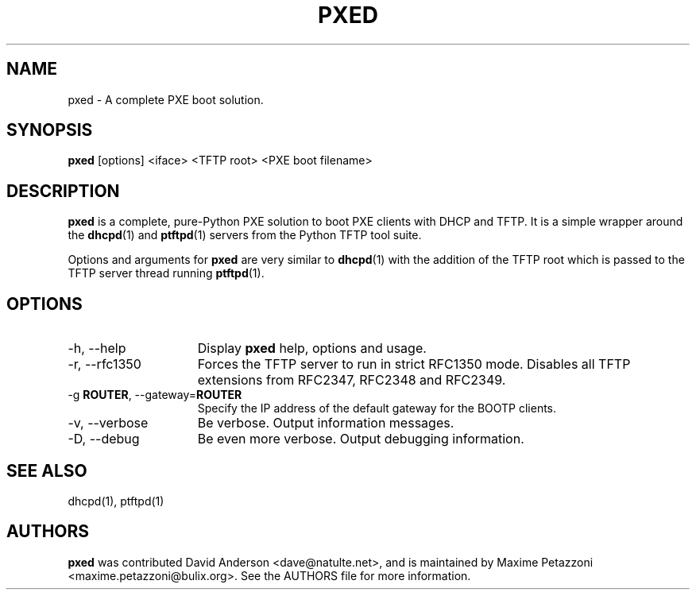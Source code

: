 .TH PXED 1 "2009 Jul 21"
.SH NAME
pxed \- A complete PXE boot solution.
.SH SYNOPSIS
.br
.B pxed
[options] <iface> <TFTP root> <PXE boot filename>
.SH DESCRIPTION
.B pxed
is a complete, pure-Python PXE solution to boot PXE clients with DHCP and TFTP.
It is a simple wrapper around the
.BR dhcpd "(1)"
and
.BR ptftpd "(1)"
servers from the Python TFTP tool suite.
.PP
Options and arguments for
.B pxed
are very similar to
.BR dhcpd "(1)"
with the addition of the TFTP root which is passed to the TFTP server thread running
.BR ptftpd "(1)."
.SH OPTIONS
.TP 15
\-h, \-\-help
Display
.B pxed
help, options and usage.
.TP
\-r, \-\-rfc1350
Forces the TFTP server to run in strict RFC1350 mode. Disables all TFTP
extensions from RFC2347, RFC2348 and RFC2349.
.TP
.RB \-g " ROUTER", " " \-\-gateway= "ROUTER"
Specify the IP address of the default gateway for the BOOTP clients.
.TP
\-v, \-\-verbose
Be verbose. Output information messages.
.TP
\-D, \-\-debug
Be even more verbose. Output debugging information.
.SH SEE ALSO
dhcpd(1), ptftpd(1)
.SH AUTHORS
.B pxed
was contributed David Anderson <dave@natulte.net>, and is maintained by Maxime
Petazzoni <maxime.petazzoni@bulix.org>. See the AUTHORS file for more
information.
